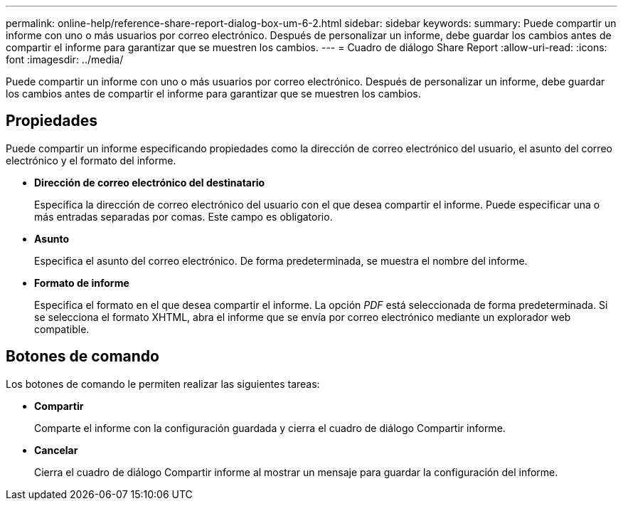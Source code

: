 ---
permalink: online-help/reference-share-report-dialog-box-um-6-2.html 
sidebar: sidebar 
keywords:  
summary: Puede compartir un informe con uno o más usuarios por correo electrónico. Después de personalizar un informe, debe guardar los cambios antes de compartir el informe para garantizar que se muestren los cambios. 
---
= Cuadro de diálogo Share Report
:allow-uri-read: 
:icons: font
:imagesdir: ../media/


[role="lead"]
Puede compartir un informe con uno o más usuarios por correo electrónico. Después de personalizar un informe, debe guardar los cambios antes de compartir el informe para garantizar que se muestren los cambios.



== Propiedades

Puede compartir un informe especificando propiedades como la dirección de correo electrónico del usuario, el asunto del correo electrónico y el formato del informe.

* *Dirección de correo electrónico del destinatario*
+
Especifica la dirección de correo electrónico del usuario con el que desea compartir el informe. Puede especificar una o más entradas separadas por comas. Este campo es obligatorio.

* *Asunto*
+
Especifica el asunto del correo electrónico. De forma predeterminada, se muestra el nombre del informe.

* *Formato de informe*
+
Especifica el formato en el que desea compartir el informe. La opción _PDF_ está seleccionada de forma predeterminada. Si se selecciona el formato XHTML, abra el informe que se envía por correo electrónico mediante un explorador web compatible.





== Botones de comando

Los botones de comando le permiten realizar las siguientes tareas:

* *Compartir*
+
Comparte el informe con la configuración guardada y cierra el cuadro de diálogo Compartir informe.

* *Cancelar*
+
Cierra el cuadro de diálogo Compartir informe al mostrar un mensaje para guardar la configuración del informe.


